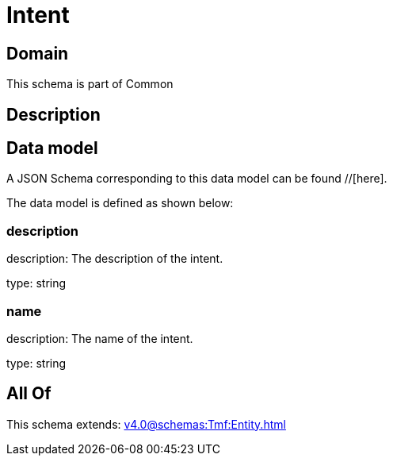 = Intent

[#domain]
== Domain

This schema is part of Common

[#description]
== Description



[#data_model]
== Data model

A JSON Schema corresponding to this data model can be found //[here].

The data model is defined as shown below:


=== description
description: The description of the intent.

type: string


=== name
description: The name of the intent.

type: string


[#all_of]
== All Of

This schema extends: xref:v4.0@schemas:Tmf:Entity.adoc[]

